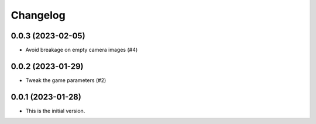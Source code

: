 *********
Changelog
*********

0.0.3 (2023-02-05)
==================
* Avoid breakage on empty camera images (#4)

0.0.2 (2023-01-29)
==================
* Tweak the game parameters (#2)

0.0.1 (2023-01-28)
==================
* This is the initial version.
